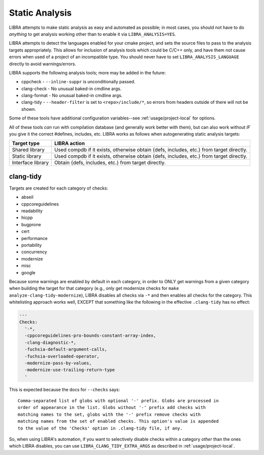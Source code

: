 .. _usage/analysis:

===============
Static Analysis
===============

LIBRA attempts to make static analysis as easy and automated as possible; in
most cases, you should not have to do *anything* to get analysis working other
than to enable it via ``LIBRA_ANALYSIS=YES``.

LIBRA attempts to detect the languages enabled for your cmake project, and sets
the source files to pass to the analysis targets appropriately. This allows for
inclusion of analysis tools which could be C/C++ only, and have them not cause
errors when used of a project of an incompatible type. You should never have to
set ``LIBRA_ANALYSIS_LANGUAGE`` directly to avoid warnings/errors.

LIBRA supports the following analysis tools; more may be added in the future:

- cppcheck - ``--inline-suppr`` is unconditionally passed.

- clang-check - No unusual baked-in cmdline args.

- clang-format - No unusual baked-in cmdline args.

- clang-tidy - ``--header-filter`` is set to ``<repo>/include/*``, so errors
  from headers outside of there will not be shown.

Some of these tools have additional configuration variables--see
:ref:`usage/project-local` for options.

All of these tools *can* run with compilation database (and generally work
better with them), but can also work without *IF* you give it the correct
#defines, includes, etc. LIBRA works as follows when autogenerating static
analysis targets:

.. list-table::
   :header-rows: 1

   * - Target type

     - LIBRA action

   * - Shared library

     - Used compdb if it exists, otherwise obtain {defs, includes, etc.} from
       target directly.

   * - Static library

     - Used compdb if it exists, otherwise obtain {defs, includes, etc.} from
       target directly.

   * - Interface library

     - Obtain {defs, includes, etc.} from target directly.

clang-tidy
==========

Targets are created for each category of checks:

- abseil

- cppcoreguidelines

- readability

- hicpp

- bugprone

- cert

- performance

- portability

- concurrency

- modernize

- misc

- google

Because some warnings are enabled by default in each category, in order to ONLY
get warnings from a given category when building the target for that category
(e.g., only get modernize checks for ``make analyze-clang-tidy-modernize``),
LIBRA disables all checks via ``-*`` and then enables all checks for the
category. This whitelisting approach works well, EXCEPT that something like the
following in the effective ``.clang-tidy`` has no effect:

.. code-block:: YAML

   ---
   Checks:
     '-*,
     -cppcoreguidelines-pro-bounds-constant-array-index,
     -clang-diagnostic-*,
     -fuchsia-default-argument-calls,
     -fuchsia-overloaded-operator,
     -modernize-pass-by-values,
     -modernize-use-trailing-return-type
     '

This is expected because the docs for ``--checks`` says::

  Comma-separated list of globs with optional '-' prefix. Globs are processed in
  order of appearance in the list. Globs without '-' prefix add checks with
  matching names to the set, globs with the '-' prefix remove checks with
  matching names from the set of enabled checks. This option's value is appended
  to the value of the 'Checks' option in .clang-tidy file, if any.

So, when using LIBRA's automation, if you want to selectively disable checks
within a category *other* than the ones which LIBRA disables, you can use
``LIBRA_CLANG_TIDY_EXTRA_ARGS`` as described in :ref:`usage/project-local`.
